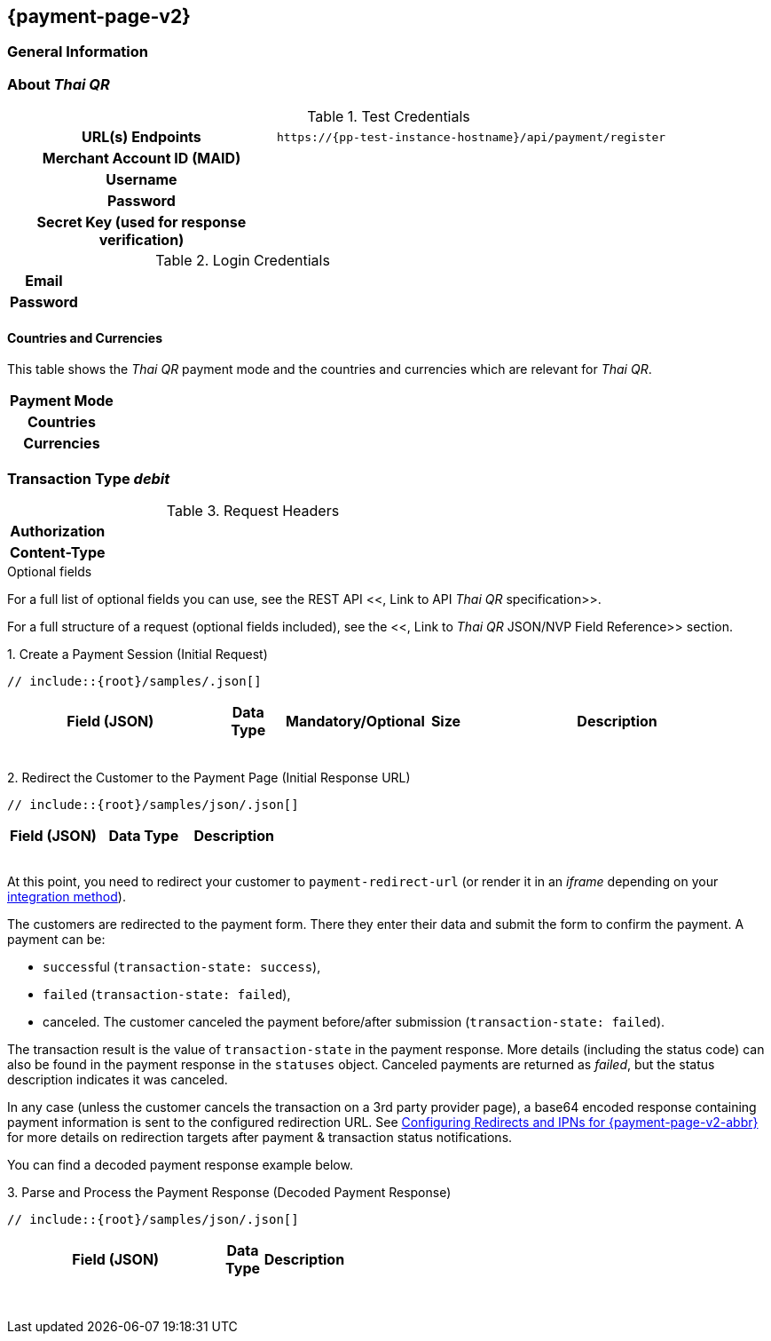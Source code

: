 
[#PPv2_ThaiQR]
== {payment-page-v2} 

[#PPv2_ThaiQR_General]
=== General Information



[#PPv2_ThaiQR_About]
=== About _Thai QR_

[#PPv2_ThaiQR_TestCredentials]
.Test Credentials

[cols="35h,65"]
|===
| URL(s) Endpoints
|``\https://{pp-test-instance-hostname}/api/payment/register``
| Merchant Account ID (MAID)
| 
| Username
| 
| Password
| 
| Secret Key (used for response verification)
| 
|===

[#PPv2_ThaiQR_TestCredentials_Additional]
.Login Credentials

[cols="15h,85"]
|===
| Email    | 
| Password | 
|===



[#PPv2_ThaiQR_Countries]
==== Countries and Currencies

This table shows the _Thai QR_ payment mode and the countries and currencies which
are relevant for _Thai QR_.

[cols="20h,80"]
|===
| Payment Mode | 
| Countries    | 
| Currencies   | 
|===

[#PPv2_ThaiQR_TransactionType_debit]
=== Transaction Type _debit_

.Initial Request



.Request Headers
[cols="20h,80"]
|===
| Authorization | 
| Content-Type  | 
|===

.Optional fields

For a full list of optional fields you can use, see the REST API
<<, Link to API _Thai QR_ specification>>.

For a full structure of a request (optional fields included), see the
<<, Link to _Thai QR_ JSON/NVP Field Reference>> section.

.1. Create a Payment Session (Initial Request)

[source,json,subs=attributes+]
----
// include::{root}/samples/.json[]
----

[cols="20e,10,10,10,5,45"]
|===
2+|Field (JSON) |Data Type |Mandatory/Optional |Size |Description

||||||
||||||
||||||
||||||
||||||
||||||
||||||
||||||

|===

.2. Redirect the Customer to the Payment Page (Initial Response URL)

[source,json,subs=attributes+]
----
// include::{root}/samples/json/.json[]
----

[cols="e,,"]
|===
|Field (JSON) |Data Type |Description

|||
|||
|||
|||

|===

At this point, you need to redirect your customer to
``payment-redirect-url`` (or render it in an _iframe_ depending on your
<<PPv2, integration method>>).

The customers are redirected to the payment form. There they enter their
data and submit the form to confirm the payment. A payment can be:

- ``success``ful (``transaction-state: success``),
- ``failed`` (``transaction-state: failed``),
- canceled. The customer canceled the payment before/after submission
(``transaction-state: failed``).

//-

The transaction result is the value of ``transaction-state`` in the
payment response. More details (including the status code) can also be
found in the payment response in the ``statuses`` object. Canceled
payments are returned as  _failed_, but the status description indicates it
was canceled.

In any case (unless the customer cancels the transaction on a 3rd party
provider page), a base64 encoded response containing payment information
is sent to the configured redirection URL. See
<<PPSolutions_PPv2_ConfigureRedirects, Configuring Redirects and IPNs for {payment-page-v2-abbr}>>
for more details on redirection targets after payment & transaction status
notifications.

You can find a decoded payment response example below.

.3. Parse and Process the Payment Response (Decoded Payment Response)

[source,json,subs=attributes+]
----
// include::{root}/samples/json/.json[]
----

[cols="30,5,5,5,55"]
|===
|Field (JSON) |Data Type |Description

|||
|||
|||
|||
|||
|||
|||
|||
|||
|||
|||
|||
|||
|||
|||
|||
|||
|||
|||
|||

|===

//-
